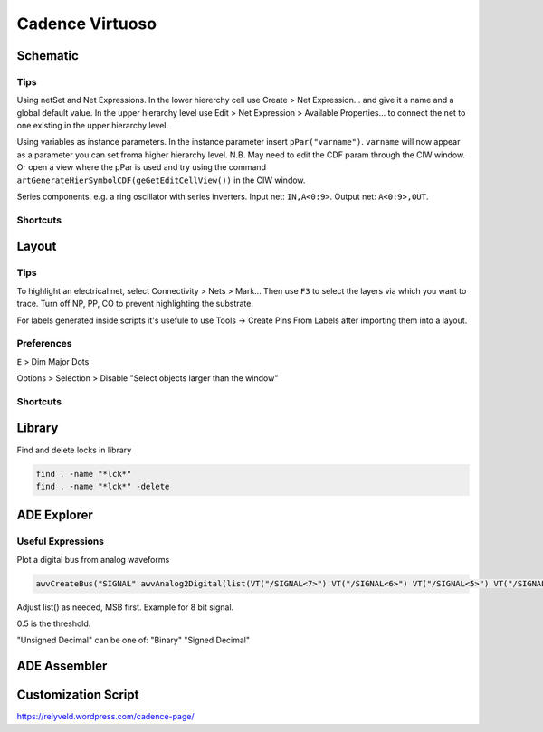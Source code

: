 ================
Cadence Virtuoso
================

Schematic
---------

Tips
****

Using netSet and Net Expressions. In the lower hiererchy cell use Create > Net Expression... and give it a name and a global default value. In the upper hierarchy level use Edit > Net Expression > Available Properties... to connect the net to one existing in the upper hierarchy level. 

Using variables as instance parameters. In the instance parameter insert ``pPar("varname")``. ``varname`` will now appear as a parameter you can set froma higher hierarchy level. N.B. May need to edit the CDF param through the CIW window. Or open a view where the pPar is used and try using the command ``artGenerateHierSymbolCDF(geGetEditCellView())`` in the CIW window.

Series components. e.g. a ring oscillator with series inverters. Input net: ``IN,A<0:9>``. Output net: ``A<0:9>,OUT``.

Shortcuts
*********

.. csv-table::
	:file: schematic_keys.csv
	:header: Function,Key,Notes

Layout
------

Tips
****

To highlight an electrical net, select Connectivity > Nets > Mark... Then use ``F3`` to select the layers via which you want to trace. Turn off NP, PP, CO to prevent highlighting the substrate.

For labels generated inside scripts it's usefule to use Tools -> Create Pins From Labels after importing them into a layout. 

Preferences
***********

``E`` > Dim Major Dots

Options > Selection > Disable "Select objects larger than the window"

Shortcuts
*********

.. csv-table::
	:file: layout_keys.csv
	:header: Function,Key,Notes

Library
-------

Find and delete locks in library

.. code-block:: bash

	find . -name "*lck*"
	find . -name "*lck*" -delete

ADE Explorer
------------

Useful Expressions
******************

Plot a digital bus from analog waveforms

.. code-block::

	awvCreateBus("SIGNAL" awvAnalog2Digital(list(VT("/SIGNAL<7>") VT("/SIGNAL<6>") VT("/SIGNAL<5>") VT("/SIGNAL<4>") VT("/SIGNAL<3>") VT("/SIGNAL<2>") VT("/SIGNAL<1>") VT("/SIGNAL<0>")) nil nil 0.5 nil "centre") "Unsigned Decimal")

Adjust list() as needed, MSB first. Example for 8 bit signal.

0.5 is the threshold.

"Unsigned Decimal" can be one of: "Binary" "Signed Decimal"


ADE Assembler
-------------

Customization Script
--------------------

https://relyveld.wordpress.com/cadence-page/
